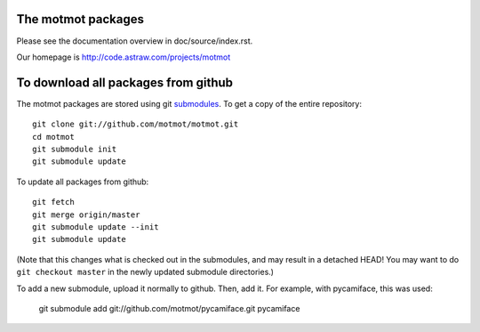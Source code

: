 The motmot packages
===================

Please see the documentation overview in doc/source/index.rst.

Our homepage is http://code.astraw.com/projects/motmot

To download all packages from github
====================================

The motmot packages are stored using git submodules__. To get a copy
of the entire repository::

  git clone git://github.com/motmot/motmot.git
  cd motmot
  git submodule init
  git submodule update

To update all packages from github::

  git fetch
  git merge origin/master
  git submodule update --init
  git submodule update

(Note that this changes what is checked out in the submodules, and may
result in a detached HEAD! You may want to do ``git checkout master``
in the newly updated submodule directories.)

To add a new submodule, upload it normally to github. Then, add
it. For example, with pycamiface, this was used:

  git submodule add git://github.com/motmot/pycamiface.git pycamiface

__ http://www.kernel.org/pub/software/scm/git/docs/git-submodule.html
